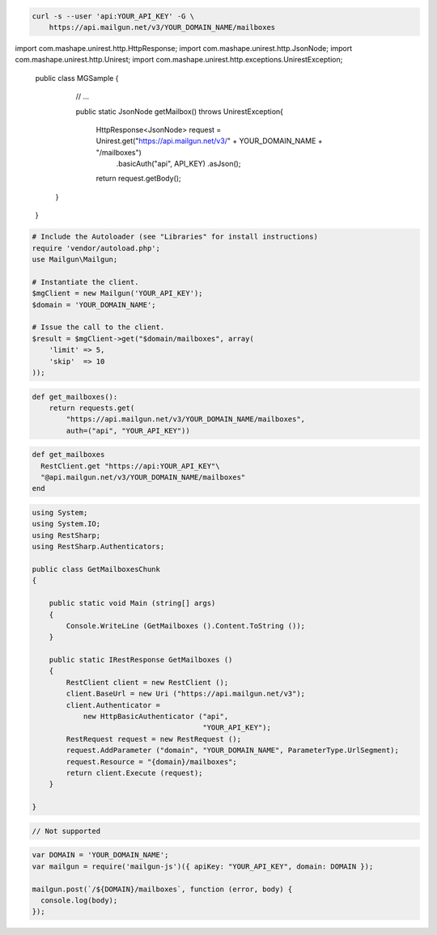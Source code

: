 
.. code-block:: bash

    curl -s --user 'api:YOUR_API_KEY' -G \
	https://api.mailgun.net/v3/YOUR_DOMAIN_NAME/mailboxes

.. code-block:: java

import com.mashape.unirest.http.HttpResponse;
import com.mashape.unirest.http.JsonNode;
import com.mashape.unirest.http.Unirest;
import com.mashape.unirest.http.exceptions.UnirestException;

 public class MGSample {

     // ...

     public static JsonNode getMailbox() throws UnirestException{

      HttpResponse<JsonNode> request = Unirest.get("https://api.mailgun.net/v3/" + YOUR_DOMAIN_NAME + "/mailboxes")
          .basicAuth("api", API_KEY)
          .asJson();

      return request.getBody();
    }
 }

.. code-block:: php

  # Include the Autoloader (see "Libraries" for install instructions)
  require 'vendor/autoload.php';
  use Mailgun\Mailgun;

  # Instantiate the client.
  $mgClient = new Mailgun('YOUR_API_KEY');
  $domain = 'YOUR_DOMAIN_NAME';

  # Issue the call to the client.
  $result = $mgClient->get("$domain/mailboxes", array(
      'limit' => 5,
      'skip'  => 10
  ));

.. code-block:: py

 def get_mailboxes():
     return requests.get(
         "https://api.mailgun.net/v3/YOUR_DOMAIN_NAME/mailboxes",
         auth=("api", "YOUR_API_KEY"))

.. code-block:: rb

 def get_mailboxes
   RestClient.get "https://api:YOUR_API_KEY"\
   "@api.mailgun.net/v3/YOUR_DOMAIN_NAME/mailboxes"
 end

.. code-block:: csharp

 using System;
 using System.IO;
 using RestSharp;
 using RestSharp.Authenticators;

 public class GetMailboxesChunk
 {

     public static void Main (string[] args)
     {
         Console.WriteLine (GetMailboxes ().Content.ToString ());
     }

     public static IRestResponse GetMailboxes ()
     {
         RestClient client = new RestClient ();
         client.BaseUrl = new Uri ("https://api.mailgun.net/v3");
         client.Authenticator =
             new HttpBasicAuthenticator ("api",
                                         "YOUR_API_KEY");
         RestRequest request = new RestRequest ();
         request.AddParameter ("domain", "YOUR_DOMAIN_NAME", ParameterType.UrlSegment);
         request.Resource = "{domain}/mailboxes";
         return client.Execute (request);
     }

 }

.. code-block:: go

 // Not supported

.. code-block:: node

 var DOMAIN = 'YOUR_DOMAIN_NAME';
 var mailgun = require('mailgun-js')({ apiKey: "YOUR_API_KEY", domain: DOMAIN });

 mailgun.post(`/${DOMAIN}/mailboxes`, function (error, body) {
   console.log(body);
 });
